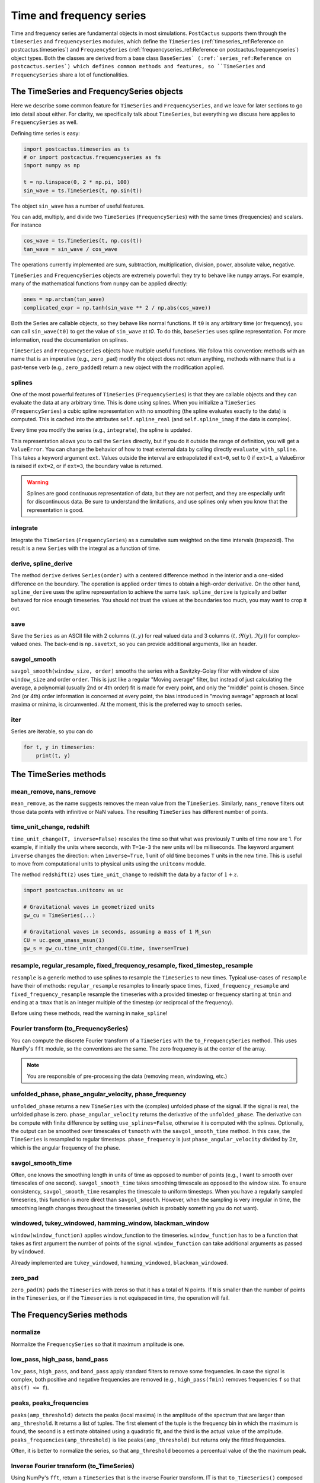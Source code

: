 Time and frequency series
==============================

Time and frequency series are fundamental objects in most simulations.
``PostCactus`` supports them through the ``timeseries`` and ``frequencyseries``
modules, which define the ``TimeSeries`` (:ref:`timeseries_ref:Reference on
postcactus.timeseries`) and ``FrequencySeries``
(:ref:`frequencyseries_ref:Reference on postcactus.frequencyseries`) object
types. Both the classes are derived from a base class ``BaseSeries`
(:ref:`series_ref:Reference on postcactus.series`) which defines common methods
and features, so ``TimeSeries`` and ``FrequencySeries`` share a lot of
functionalities.

The TimeSeries and FrequencySeries objects
------------------------------------------

Here we describe some common feature for  ``TimeSeries`` and
``FrequencySeries``, and we leave for later sections to go into detail about
either. For clarity, we specifically talk about ``TimeSeries``, but everything
we discuss here applies to ``FrequencySeries`` as well.

Defining time series is easy:

.. code-block:: python

    import postcactus.timeseries as ts
    # or import postcactus.frequencyseries as fs
    import numpy as np

    t = np.linspace(0, 2 * np.pi, 100)
    sin_wave = ts.TimeSeries(t, np.sin(t))

The object ``sin_wave`` has a number of useful features.

You can add, multiply, and divide two ``TimeSeries`` (``FrequencySeries``) with
the same times (frequencies) and scalars. For instance

.. code-block:: python

    cos_wave = ts.TimeSeries(t, np.cos(t))
    tan_wave = sin_wave / cos_wave

The operations currently implemented are sum, subtraction, multiplication,
division, power, absolute value, negative.

``TimeSeries`` and ``FrequencySeries`` objects are extremely powerful: they try
to behave like ``numpy`` arrays. For example, many of the mathematical functions
from ``numpy`` can be applied directly:

.. code-block:: python

    ones = np.arctan(tan_wave)
    complicated_expr = np.tanh(sin_wave ** 2 / np.abs(cos_wave))

Both the Series are callable objects, so they behave like normal functions. If
``t0`` is any arbitrary time (or frequency), you can call ``sin_wave(t0)`` to
get the value of ``sin_wave`` at `t0`. To do this, ``baseSeries`` uses spline
representation. For more information, read the documentation on splines.

``TimeSeries`` and ``FrequencySeries`` objects have multiple useful functions.
We follow this convention: methods with an name that is an imperative (e.g.,
``zero_pad``) modify the object does not return anything, methods with name that
is a past-tense verb (e.g., ``zero_padded``) return a new object with the
modification applied.

splines
^^^^^^^^^^^^^^^^^^^^^^^^

One of the most powerful features of ``TimeSeries`` (``FrequencySeries``) is
that they are callable objects and they can evaluate the data at any arbitrary
time. This is done using splines. When you initialize a ``TimeSeries``
(``FrequencySeries``) a cubic spline representation with no smoothing (the
spline evaluates exactly to the data) is computed. This is cached into the
attributes ``self.spline_real`` (and ``self.spline_imag`` if the data is
complex).

Every time you modify the series (e.g., ``integrate``), the spline is updated.

This representation allows you to call the ``Series`` directly, but if you do it
outside the range of definition, you will get a ``ValueError``. You can change
the behavior of how to treat external data by calling directly
``evaluate_with_spline``. This takes a keyword argument ``ext``. Values outside
the interval are extrapolated if ``ext=0``, set to 0 if ``ext=1``, a ValueError
is raised if ``ext=2``, or if ``ext=3``, the boundary value is returned.

.. warning::

   Splines are good continuous representation of data, but they are not perfect,
   and they are especially unfit for discontinuous data. Be sure to understand
   the limitations, and use splines only when you know that the representation
   is good.

integrate
^^^^^^^^^

Integrate the ``TimeSeries`` (``FrequencySeries``) as a cumulative sum weighted
on the time intervals (trapezoid). The result is a new ``Series`` with the
integral as a function of time.

derive, spline_derive
^^^^^^^^^^^^^^^^^^^^^

The method ``derive`` derives ``Series(order)`` with a centered difference
method in the interior and a one-sided difference on the boundary. The operation
is applied ``order`` times to obtain a high-order derivative. On the other hand,
``spline_derive`` uses the spline representation to achieve the same task.
``spline_derive`` is typically and better behaved for nice enough timeseries.
You should not trust the values at the boundaries too much, you may want to crop
it out.

save
^^^^

Save the ``Series`` as an ASCII file with 2 columns :math:`(t, y)` for real
valued data and 3 columns :math:`(t, \Re (y), \Im (y))` for complex-valued ones.
The back-end is ``np.savetxt``, so you can provide additional arguments, like an
header.

savgol_smooth
^^^^^^^^^^^^^^^^^^^^^^^^^^^^^^^^^

``savgol_smooth(window_size, order)`` smooths the series with a Savitzky-Golay
filter with window of size ``window_size`` and order ``order``. This is just
like a regular "Moving average" filter, but instead of just calculating the
average, a polynomial (usually 2nd or 4th order) fit is made for every point,
and only the "middle" point is chosen. Since 2nd (or 4th) order information is
concerned at every point, the bias introduced in "moving average" approach at
local maxima or minima, is circumvented. At the moment, this is the preferred
way to smooth series.

iter
^^^^

Series are iterable, so you can do

.. code-block:: python

   for t, y in timeseries:
       print(t, y)


The TimeSeries methods
-----------------------

mean_remove, nans_remove
^^^^^^^^^^^^^^^^^^^^^^^^

``mean_remove``, as the name suggests removes the mean value from the
``TimeSeries``. Similarly, ``nans_remove`` filters out those data points with
infinitive or NaN values. The resulting ``TimeSeries`` has different number of
points.


time_unit_change, redshift
^^^^^^^^^^^^^^^^^^^^^^^^^^

``time_unit_change(T, inverse=False)`` rescales the time so that what was
previously ``T`` units of time now are 1. For example, if initially the units
where seconds, with ``T=1e-3`` the new units will be milliseconds. The keyword
argument ``inverse`` changes the direction: when ``inverse=True``, 1 unit of old
time becomes ``T`` units in the new time. This is useful to move from
computational units to physical units using the ``unitconv`` module.

The method ``redshift(z)`` uses ``time_unit_change`` to redshift the data by a
factor of :math:`1+z`.

.. code-block:: python

    import postcactus.unitconv as uc

    # Gravitational waves in geometrized units
    gw_cu = TimeSeries(...)

    # Gravitational waves in seconds, assuming a mass of 1 M_sun
    CU = uc.geom_umass_msun(1)
    gw_s = gw_cu.time_unit_changed(CU.time, inverse=True)


resample, regular_resample, fixed_frequency_resample, fixed_timestep_resample
^^^^^^^^^^^^^^^^^^^^^^^^^^^^^^^^^^^^^^^^^^^^^^^^^^^^^^^^^^^^^^^^^^^^^^^^^^^^^

``resample`` is a generic method to use splines to resample the ``TimeSeries``
to new times. Typical use-cases of ``resample`` have their of methods:
``regular_resample`` resamples to linearly space times,
``fixed_frequency_resample`` and ``fixed_frequency_resample`` resample the
timeseries with a provided timestep or frequency starting at ``tmin`` and ending
at a ``tmax`` that is an integer multiple of the timestep (or reciprocal of the
frequency).

Before using these methods, read the warning in ``make_spline``!

Fourier transform (to_FrequencySeries)
^^^^^^^^^^^^^^^^^^^^^^^^^^^^^^^^^^^^^^

You can compute the discrete Fourier transform of a ``TimeSeries`` with the
``to_FrequencySeries`` method. This uses NumPy's ``fft`` module, so the
conventions are the same. The zero frequency is at the center of the array.

.. note::

   You are responsible of pre-processing the data (removing mean, windowing,
   etc.)


unfolded_phase, phase_angular_velocity, phase_frequency
^^^^^^^^^^^^^^^^^^^^^^^^^^^^^^^^^^^^^^^^^^^^^^^^^^^^^^^^^^^^

``unfolded_phase`` returns a new ``TimeSeries`` with the (complex) unfolded
phase of the signal. If the signal is real, the unfolded phase is zero.
``phase_angular_velocity`` returns the derivative of the ``unfolded_phase``. The
derivative can be compute with finite difference by setting
``use_splines=False``, otherwise it is computed with the splines. Optionally,
the output can be smoothed over timescales of ``tsmooth`` with the
``savgol_smooth_time`` method. In this case, the ``TimeSeries`` is resampled to
regular timesteps. ``phase_frequency`` is just ``phase_angular_velocity``
divided by :math:`2\pi`, which is the angular frequency of the phase.

savgol_smooth_time
^^^^^^^^^^^^^^^^^^^^^^^^^^^^^^^^^

Often, one knows the smoothing length in units of time as opposed to number of
points (e.g., I want to smooth over timescales of one second).
``savgol_smooth_time`` takes smoothing timescale as opposed to the window size.
To ensure consistency, ``savgol_smooth_time`` resamples the timescale to uniform
timesteps. When you have a regularly sampled timeseries, this function is more
direct than ``savgol_smooth``. However, when the sampling is very irregular in
time, the smoothing length changes throughout the timeseries (which is probably
something you do not want).

windowed, tukey_windowed, hamming_window, blackman_window
^^^^^^^^^^^^^^^^^^^^^^^^^^^^^^^^^^^^^^^^^^^^^^^^^^^^^^^^^

``window(window_function)`` applies window_function to the timeseries.
``window_function`` has to be a function that takes as first argument the number
of points of the signal. ``window_function`` can take additional arguments as
passed by ``windowed``.

Already implemented are ``tukey_windowed``, ``hamming_windowed``,
``blackman_windowed``.

zero_pad
^^^^^^^^

``zero_pad(N)`` pads the ``Timeseries`` with zeros so that it has a total of N
points. If ``N`` is smaller than the number of points in the ``Timeseries``, or
if the ``Timeseries`` is not equispaced in time, the operation will fail.


The FrequencySeries methods
---------------------------

normalize
^^^^^^^^^^^^^^^^^^^^^^^^^^^^^^

Normalize the ``FrequencySeries`` so that it maximum amplitude is one.


low_pass, high_pass, band_pass
^^^^^^^^^^^^^^^^^^^^^^^^^^^^^^

``low_pass``, ``high_pass``, and ``band_pass`` apply standard filters to remove
some frequencies. In case the signal is complex, both positive and negative
frequencies are removed (e.g., ``high_pass(fmin)`` removes frequencies ``f``
so that ``abs(f) <= f``).

peaks, peaks_frequencies
^^^^^^^^^^^^^^^^^^^^^^^^

``peaks(amp_threshold)`` detects the peaks (local maxima) in the amplitude of
the spectrum that are larger than ``amp_threshold``. It returns a list of
tuples. The first element of the tuple is the frequency bin in which the maximum
is found, the second is a estimate obtained using a quadratic fit, and the third
is the actual value of the amplitude. ``peaks_frequencies(amp_threshold)`` is
like ``peaks(amp_threshold)`` but returns only the fitted frequencies.

Often, it is better to normalize the series, so that ``amp_threshold`` becomes a
percentual value of the the maximum peak.

Inverse Fourier transform (to_TimeSeries)
^^^^^^^^^^^^^^^^^^^^^^^^^^^^^^^^^^^^^^^^^^^^^^

Using NumPy's ``fft``, return a ``TimeSeries`` that is the inverse Fourier
transform. IT is that ``to_TimeSeries()`` composed with ``to_FrequencySeries()``
is the identity with the exception of the domain of definition. The time domain
is from :math:`-1\slash (2 * \Delta f)` to :math:`1\slash (2 * \Delta f)`.

Occasionally signals that are supposed to be real are turned into complex with
imaginary part that is zero to machine precision.

inner_product, and overlap
^^^^^^^^^^^^^^^^^^^^^^^^^^^^^

Given :math:`h1, h2` frequency series and :math:`S_n` spectral noise density,
the inner product is typically defined as
.. :math:

   `(h_1, h_2) = 4 \Re \int_{f_min}^{f_max} \frac{h_1 h_2^*}{S_n}`.

The method :py:meth:`~.inner_product` computes this quantity, possibly for a
network of detectors. If the noise is not provided, ``S_n`` will be fixed to
one. Alternatively, if the noise is a :py:class:`~.FrequencySeries`, the inner
product for that weighted with that noise will be computed. Alternatively, if
``noises`` is a list of :py:class:`~.FrequencySeries`, then we will assume that
the user wants to compute the network inner product:

.. :math:

   `(h_1, h_2)_{\textrm{network}} = \sum_{\mathrm{detectors}} (h_1, h_2)`

where each detector has its own noise curve. Internally, ``h_1``, ``h_2``, and
``S_n`` will be resampled to a common frequency interval with the number of
points of the series with fewest points. Hence, the accuracy of the computation
is determined by the accuracy of the series with fewest points.

The series are assumed to be zero outside the range of definition. So, if
``f_min`` or ``f_max`` are too large or too small, the effective parameter will
be determined by the series. By default, ``f_min=0`` and ``f_max=inf``.

With the inner product, one compute the overlap between two series:

.. :math:

   `\textrm{overlap} = (h_1, h_2) / \sqrt{(h_1, h_1)(h_2, h_2)}`

Again, this can be unweighted, or noise-weighted, or for a network of
detectors (if a list of noises is provided).

load_FrequencySeries
^^^^^^^^^^^^^^^^^^^^^^^^^^^^^

This function can be used to load a file as a :py:mod:`~.FrequencySeries`. This
is particularly useful for noise curves. Internally, this function uses Numpy's
``loadtxt`` so, additional arguments can be passed directly to that method.

For noise curves, you can use :py:meth:`~.load_noise_curve` with the path of the
file. (This internally uses :py:meth:`~.load_FrequencySeries`).

Additional functions in :py:mod:`~.timeseries`
----------------------------------------------

:py:mod:`~.timeseries` has also some additional useful functions, described
here.

combine_ts
^^^^^^^^^^

``combine_ts`` takes a list of ``TimeSeries`` as input and combine them in a
single new ``TimeSeries`` with monotonically increasing time. ``combine_ts`` can
be called with ``prefer_late=True`` (default) or not. The difference between the
two is that when ``prefer_late=False`` data from the ``TimeSeries`` with smaller
``tmin`` (i.e., the previous checkpoint) is preferred, and the opposite is true
for ``prefer_late=True`` (i.e., the later checkpoint is used).

sample_common
^^^^^^^^^^^^^^^^^^

``resample_common`` takes a list of ``TimeSeries`` and resamples all of them to
the largest time interval covered by all timeseries, using regularly spaced
time. The number of sample points is the minimum over all time series.

time_at_maximum, time_at_minimum
^^^^^^^^^^^^^^^^^^^^^^^^^^^^^^^^

Often it is useful to know where is the peak of a signal (for example, for
gravitational waves). These methods return the time at which the absolute value of
the signal is maximum and minimum respectively.

remove_duplicate_iters
^^^^^^^^^^^^^^^^^^^^^^

This function takes two arrays ``t`` and ``y`` and remove overlapping segments
of time (such as, from checkpointing) returning a ``TimeSeries`` with
monotonically increasing times.

unfold_phase
^^^^^^^^^^^^^^^^^

In gravitational-wave astronomy the phase of a wave is typically unfolded so
that instead of going from :math:`0` to :math:`2\pi`, it is free to assume any
value so that the number of periodicities can be counted. ``unfold_phase`` takes
a signal and removes all the jumps of :math:`2\pi`. Optionally, provide a time
``t_of_zero_phase``, the value of the phase is offset so that it is zero when
the time is ``t_of_zero_phase``.
